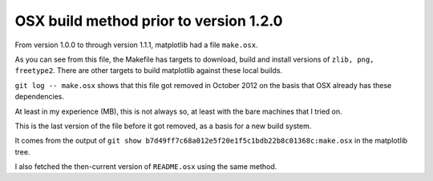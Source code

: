 #######################################
OSX build method prior to version 1.2.0
#######################################

From version 1.0.0 to through version 1.1.1, matplotlib had a file ``make.osx``.

As you can see from this file, the Makefile has targets to download, build and
install versions of ``zlib, png, freetype2``.  There are other targets to build
matplotlib against these local builds.

``git log -- make.osx`` shows that this file got removed in October 2012 on the
basis that OSX already has these dependencies.

At least in my experience (MB), this is not always so, at least with the bare
machines that I tried on.

This is the last version of the file before it got removed, as a basis for a new
build system.

It comes from the output of ``git show
b7d49ff7c68a012e5f20e1f5c1bdb22b8c01368c:make.osx`` in the matplotlib tree.

I also fetched the then-current version of ``README.osx`` using the same method.
